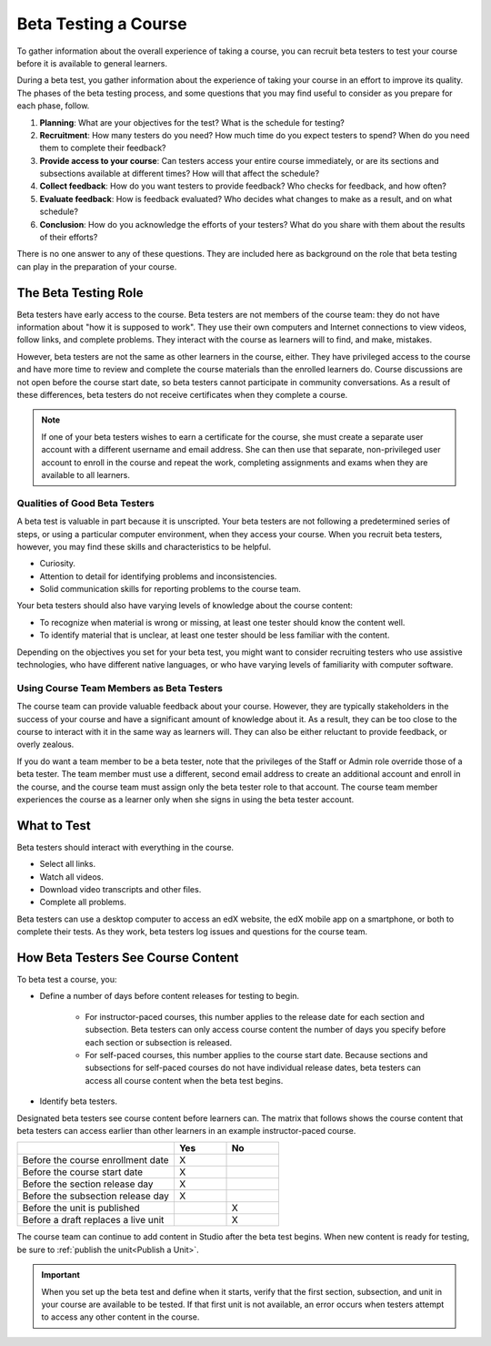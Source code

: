 .. _Beta_Testing:

#############################
Beta Testing a Course
#############################

.. tags:: educator, concept

To gather information about the overall experience of taking a course, you can
recruit beta testers to test your course before it is available to general learners.

During a beta test, you gather information about the experience of taking your
course in an effort to improve its quality. The phases of the beta testing
process, and some questions that you may find useful to consider as you prepare
for each phase, follow.

#. **Planning**: What are your objectives for the test? What is the schedule
   for testing?

#. **Recruitment**: How many testers do you need? How much time do you expect
   testers to spend? When do you need them to complete their feedback?

#. **Provide access to your course**: Can testers access your entire course
   immediately, or are its sections and subsections available at different
   times? How will that affect the schedule?

#. **Collect feedback**: How do you want testers to provide feedback? Who
   checks for feedback, and how often?

#. **Evaluate feedback**: How is feedback evaluated? Who decides what changes
   to make as a result, and on what schedule?

#. **Conclusion**: How do you acknowledge the efforts of your testers? What do
   you share with them about the results of their efforts?

There is no one answer to any of these questions. They are included here as
background on the role that beta testing can play in the preparation of your
course.

.. _Qualities_Testers:

***************************************
The Beta Testing Role
***************************************

Beta testers have early access to the course. Beta testers are not members of
the course team: they do not have information about "how it is supposed
to work". They use their own computers and Internet connections to view
videos, follow links, and complete problems. They interact with the course as
learners will to find, and make, mistakes.

However, beta testers are not the same as other learners in the course,
either. They have privileged access to the course and have more time to review
and complete the course materials than the enrolled learners do. Course
discussions are not open before the course start date, so beta testers cannot
participate in community conversations. As a result of these differences, beta
testers do not receive certificates when they complete a course.

.. note:: If one of your beta testers wishes to earn a certificate for the
 course, she must create a separate user account with a different username and
 email address. She can then use that separate, non-privileged user account to
 enroll in the course and repeat the work, completing assignments and exams
 when they are available to all learners.

==================================
Qualities of Good Beta Testers
==================================

A beta test is valuable in part because it is unscripted. Your beta testers are
not following a predetermined series of steps, or using a particular computer
environment, when they access your course. When you recruit beta testers,
however, you may find these skills and characteristics to be helpful.

* Curiosity.

* Attention to detail for identifying problems and inconsistencies.

* Solid communication skills for reporting problems to the course team.

Your beta testers should also have varying levels of knowledge about the course
content:

* To recognize when material is wrong or missing, at least one tester should
  know the content well.

* To identify material that is unclear, at least one tester should be less
  familiar with the content.

Depending on the objectives you set for your beta test, you might want to
consider recruiting testers who use assistive technologies, who have different
native languages, or who have varying levels of familiarity with computer
software.

=========================================
Using Course Team Members as Beta Testers
=========================================

The course team can provide valuable feedback about your course. However, they
are typically stakeholders in the success of your course and have a significant
amount of knowledge about it. As a result, they can be too close to the course
to interact with it in the same way as learners will. They can also be either
reluctant to provide feedback, or overly zealous.

If you do want a team member to be a beta tester, note that the privileges of
the Staff or Admin role override those of a beta tester. The team member must
use a different, second email address to create an additional account and
enroll in the course, and the course team must assign only the beta tester role
to that account. The course team member experiences the course as a learner
only when she signs in using the beta tester account.

.. _What_Test:

*********************************
What to Test
*********************************

Beta testers should interact with everything in the course.

* Select all links.

* Watch all videos.

* Download video transcripts and other files.

* Complete all problems.

Beta testers can use a desktop computer to access an edX website, the edX
mobile app on a smartphone, or both to complete their tests. As they work,
beta testers log issues and questions for the course team.

.. _How_Testers_See_Course:

******************************************
How Beta Testers See Course Content
******************************************

To beta test a course, you:

* Define a number of days before content releases for testing to begin.

    * For instructor-paced courses, this number applies to the release date for
      each section and subsection. Beta testers can only access course content
      the number of days you specify before each section or subsection is
      released.

    * For self-paced courses, this number applies to the course start date.
      Because sections and subsections for self-paced courses do not have
      individual release dates, beta testers can access all course content when
      the beta test begins.

* Identify beta testers.

Designated beta testers see course content before learners can. The matrix
that follows shows the course content that beta testers can access earlier
than other learners in an example instructor-paced course.

.. list-table::
   :widths: 60 20 20
   :header-rows: 1

   * -
     - Yes
     - No
   * - Before the course enrollment date
     - X
     -
   * - Before the course start date
     - X
     -
   * - Before the section release day
     - X
     -
   * - Before the subsection release day
     - X
     -
   * - Before the unit is published
     -
     - X
   * - Before a draft replaces a live unit
     -
     - X

The course team can continue to add content in Studio after the beta test
begins. When new content is ready for testing, be sure to :ref:`publish the
unit<Publish a Unit>`.

.. important:: When you set up the beta test and define when it starts, verify
 that the first section, subsection, and unit in your course are available to
 be tested. If that first unit is not available, an error occurs when testers
 attempt to access any other content in the course.

.. seealso::
 :class: dropdown

 :ref:`Add_Beta_Testers` (how-to)

